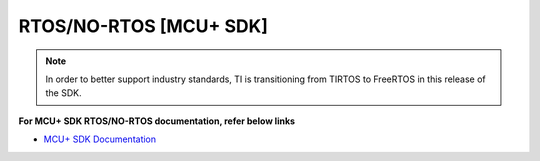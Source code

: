 #######################
RTOS/NO-RTOS [MCU+ SDK]
#######################

.. note::
   In order to better support industry standards, TI is transitioning from TIRTOS to FreeRTOS in this release of the SDK.


**For MCU+ SDK RTOS/NO-RTOS documentation, refer below links**

-  `MCU+ SDK Documentation <http://software-dl.ti.com/mcu-plus-sdk/esd/AM64X/latest/exports/docs/api_guide_am64x/index.html>`__

